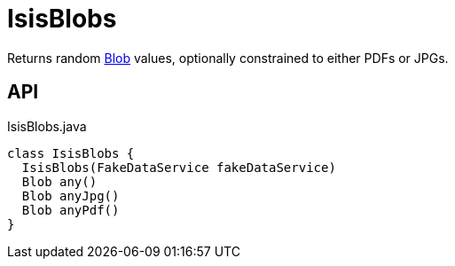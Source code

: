 = IsisBlobs
:Notice: Licensed to the Apache Software Foundation (ASF) under one or more contributor license agreements. See the NOTICE file distributed with this work for additional information regarding copyright ownership. The ASF licenses this file to you under the Apache License, Version 2.0 (the "License"); you may not use this file except in compliance with the License. You may obtain a copy of the License at. http://www.apache.org/licenses/LICENSE-2.0 . Unless required by applicable law or agreed to in writing, software distributed under the License is distributed on an "AS IS" BASIS, WITHOUT WARRANTIES OR  CONDITIONS OF ANY KIND, either express or implied. See the License for the specific language governing permissions and limitations under the License.

Returns random xref:refguide:applib:index/value/Blob.adoc[Blob] values, optionally constrained to either PDFs or JPGs.

== API

[source,java]
.IsisBlobs.java
----
class IsisBlobs {
  IsisBlobs(FakeDataService fakeDataService)
  Blob any()
  Blob anyJpg()
  Blob anyPdf()
}
----

